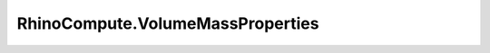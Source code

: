 RhinoCompute.VolumeMassProperties
=================================

.. js:module:: RhinoCompute

.. js:function:: RhinoCompute.VolumeMassProperties.compute(mesh, multiple=false)

   Compute the VolumeMassProperties for a single Mesh.

   :param rhino3dm.Mesh mesh: Mesh to measure.
   :param bool multiple: (default False) If True, all parameters are expected as lists of equal length and input will be batch processed

   :return: The VolumeMassProperties for the given Mesh or None on failure.
   :rtype: VolumeMassProperties
.. js:function:: RhinoCompute.VolumeMassProperties.compute1(mesh, volume, firstMoments, secondMoments, productMoments, multiple=false)

   Compute the VolumeMassProperties for a single Mesh.

   :param rhino3dm.Mesh mesh: Mesh to measure.
   :param bool volume: True to calculate volume.
   :param bool firstMoments: True to calculate volume first moments, volume, and volume centroid.
   :param bool secondMoments: True to calculate volume second moments.
   :param bool productMoments: True to calculate volume product moments.
   :param bool multiple: (default False) If True, all parameters are expected as lists of equal length and input will be batch processed

   :return: The VolumeMassProperties for the given Mesh or None on failure.
   :rtype: VolumeMassProperties
.. js:function:: RhinoCompute.VolumeMassProperties.compute2(brep, multiple=false)

   Compute the VolumeMassProperties for a single Brep.

   :param rhino3dm.Brep brep: Brep to measure.
   :param bool multiple: (default False) If True, all parameters are expected as lists of equal length and input will be batch processed

   :return: The VolumeMassProperties for the given Brep or None on failure.
   :rtype: VolumeMassProperties
.. js:function:: RhinoCompute.VolumeMassProperties.compute3(brep, volume, firstMoments, secondMoments, productMoments, multiple=false)

   Compute the VolumeMassProperties for a single Brep.

   :param rhino3dm.Brep brep: Brep to measure.
   :param bool volume: True to calculate volume.
   :param bool firstMoments: True to calculate volume first moments, volume, and volume centroid.
   :param bool secondMoments: True to calculate volume second moments.
   :param bool productMoments: True to calculate volume product moments.
   :param bool multiple: (default False) If True, all parameters are expected as lists of equal length and input will be batch processed

   :return: The VolumeMassProperties for the given Brep or None on failure.
   :rtype: VolumeMassProperties
.. js:function:: RhinoCompute.VolumeMassProperties.compute4(surface, multiple=false)

   Compute the VolumeMassProperties for a single Surface.

   :param rhino3dm.Surface surface: Surface to measure.
   :param bool multiple: (default False) If True, all parameters are expected as lists of equal length and input will be batch processed

   :return: The VolumeMassProperties for the given Surface or None on failure.
   :rtype: VolumeMassProperties
.. js:function:: RhinoCompute.VolumeMassProperties.compute5(surface, volume, firstMoments, secondMoments, productMoments, multiple=false)

   Compute the VolumeMassProperties for a single Surface.

   :param rhino3dm.Surface surface: Surface to measure.
   :param bool volume: True to calculate volume.
   :param bool firstMoments: True to calculate volume first moments, volume, and volume centroid.
   :param bool secondMoments: True to calculate volume second moments.
   :param bool productMoments: True to calculate volume product moments.
   :param bool multiple: (default False) If True, all parameters are expected as lists of equal length and input will be batch processed

   :return: The VolumeMassProperties for the given Surface or None on failure.
   :rtype: VolumeMassProperties
.. js:function:: RhinoCompute.VolumeMassProperties.compute6(geometry, multiple=false)

   Computes the VolumeMassProperties for a collection of geometric objects.
   At present only Breps, Surfaces, and Meshes are supported.

   :param list[rhino3dm.GeometryBase] geometry: Objects to include in the area computation.
   :param bool multiple: (default False) If True, all parameters are expected as lists of equal length and input will be batch processed

   :return: The VolumeMassProperties for the entire collection or None on failure.
   :rtype: VolumeMassProperties
.. js:function:: RhinoCompute.VolumeMassProperties.compute7(geometry, volume, firstMoments, secondMoments, productMoments, multiple=false)

   Computes the VolumeMassProperties for a collection of geometric objects.
   At present only Breps, Surfaces, Meshes and Planar Closed Curves are supported.

   :param list[rhino3dm.GeometryBase] geometry: Objects to include in the area computation.
   :param bool volume: True to calculate volume.
   :param bool firstMoments: True to calculate volume first moments, volume, and volume centroid.
   :param bool secondMoments: True to calculate volume second moments.
   :param bool productMoments: True to calculate volume product moments.
   :param bool multiple: (default False) If True, all parameters are expected as lists of equal length and input will be batch processed

   :return: The VolumeMassProperties for the entire collection or None on failure.
   :rtype: VolumeMassProperties
.. js:function:: RhinoCompute.VolumeMassProperties.sum(thisVolumeMassProperties, summand, multiple=false)

   Sum mass properties together to get an aggregate mass.

   :param VolumeMassProperties summand: mass properties to add.
   :param bool multiple: (default False) If True, all parameters are expected as lists of equal length and input will be batch processed

   :return: True if successful.
   :rtype: bool
